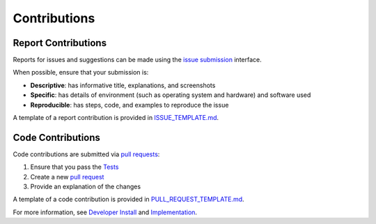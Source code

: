 Contributions
-------------

Report Contributions
********************

Reports for issues and suggestions can be made using the `issue submission <https://github.com/rrwen/google_streetview/issues>`_ interface.  
  
When possible, ensure that your submission is:

* **Descriptive**: has informative title, explanations, and screenshots
* **Specific**: has details of environment (such as operating system and hardware) and software used
* **Reproducible**: has steps, code, and examples to reproduce the issue

A template of a report contribution is provided in `ISSUE_TEMPLATE.md <https://github.com/rrwen/google_streetview/blob/master/ISSUE_TEMPLATE.md>`_.

Code Contributions
******************

Code contributions are submitted via `pull requests <https://help.github.com/articles/about-pull-requests>`_:

1. Ensure that you pass the `Tests <https://github.com/rrwen/google_streetview/blob/master/NOTES.rst#tests>`_
2. Create a new `pull request <https://github.com/rrwen/google_streetview/pulls>`_
3. Provide an explanation of the changes

A template of a code contribution is provided in `PULL_REQUEST_TEMPLATE.md <https://github.com/rrwen/google_streetview/blob/master/PULL_REQUEST_TEMPLATE.md>`_.

For more information, see `Developer Install <https://github.com/rrwen/google_streetview/blob/master/NOTES.rst#developer-install>`_ and `Implementation <https://github.com/rrwen/google_streetview#implementation>`_.
